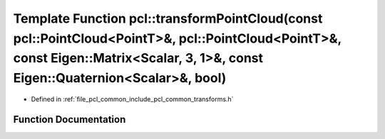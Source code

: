 .. _exhale_function_group__common_1gaff524851ffbcbefdbef2277134382906:

Template Function pcl::transformPointCloud(const pcl::PointCloud<PointT>&, pcl::PointCloud<PointT>&, const Eigen::Matrix<Scalar, 3, 1>&, const Eigen::Quaternion<Scalar>&, bool)
================================================================================================================================================================================

- Defined in :ref:`file_pcl_common_include_pcl_common_transforms.h`


Function Documentation
----------------------


.. doxygenfunction:: pcl::transformPointCloud(const pcl::PointCloud<PointT>&, pcl::PointCloud<PointT>&, const Eigen::Matrix<Scalar, 3, 1>&, const Eigen::Quaternion<Scalar>&, bool)
